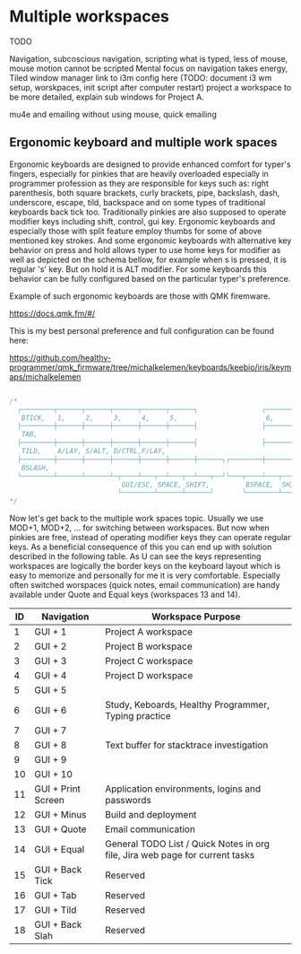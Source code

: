 * Multiple workspaces

  TODO

  Navigation, subcoscious navigation, scripting what is typed, less of mouse, mouse motion cannot be scripted
  Mental focus on navigation takes energy,
  Tiled window manager
  link to i3m config here
 (TODO: document i3 wm setup, worskpaces, init script after computer restart)
  project a workspace to be more detailed, explain sub windows for Project A.

mu4e and emailing without using mouse, quick emailing

** Ergonomic keyboard and multiple work spaces

Ergonomic keyboards are designed to provide enhanced comfort for typer's fingers, especially for pinkies that are heavily
overloaded especially in programmer profession as they are responsible for keys such as:
right parenthesis, both square brackets, curly brackets, pipe, backslash, dash, underscore, escape, tild, backspace
and on some types of traditional keyboards back tick too. Traditionally pinkies are also supposed to operate modifier keys including
shift, control, gui key.
Ergonomic keyboards and especially those with split feature employ thumbs for some of above mentioned key strokes.
And some ergonomic keyboards with alternative key behavior on press and hold allows typer to use home keys for modifier as well
as depicted on the schema bellow, for example when s is pressed, it is regular 's' key. But on hold it is ALT modifier.
For some keyboards this behavior can be fully configured based on the particular typer's preference.

Example of such ergonomic keyboards are those with QMK firemware.

https://docs.qmk.fm/#/

This is my best personal preference and full configuration can be found here:

https://github.com/healthy-programmer/qmk_firmware/tree/michalkelemen/keyboards/keebio/iris/keymaps/michalkelemen

   #+begin_src c

     /*
       ┌────────┬──────┬──────┬──────┬──────┬──────┐                ┌──────┬──────┬──────┬──────┬──────┬────────┐
        BTICK,   1,     2,     3,     4,     5,                      6,     7,     8,     9,     0,     PSCR,
       ├────────┼──────┼──────┼──────┼──────┼──────┤                ├──────┼──────┼──────┼──────┼──────┼────────┤
        TAB,                                                                                            MINS,
       ├────────┼──────┼──────┼──────┼──────┼──────┤                ├──────┼──────┼──────┼──────┼──────┼────────┤
        TILD,    A/LAY, S/ALT, D/CTRL,F/LAY,                                J/LAY, K/CTRL,L/ALT, ;/LAY, QUOTE,
       ├────────┼──────┼──────┼──────┼──────┼──────┼──────┐┌────────┼──────┼──────┼──────┼──────┼──────┼────────┤
        BSLASH,                                                                                         EQL,
       └────────┴──────┴──────┴─┬────┴───┬──┴───┬──┴───┬──┘└───┬────┴───┬──┴───┬──┴───┬──┴──────┴──────┴────────┘
                                 GUI/ESC, SPACE, SHIFT,         BSPACE,  SHIFT, GUI/ENTER
                                └────────┴──────┴──────┘       └────────┴──────┴──────┘
     */

   #+end_src

Now let's get back to the multiple work spaces topic. Usually we use MOD+1, MOD+2, ... for switching between workspaces.
But now when pinkies are free, instead of operating modifier keys they can operate regular keys. As a beneficial consequence of this
you can end up with solution described in the following table.
As U can see the keys representing workspaces are logically the border keys on the keyboard layout which
is easy to memorize and personally for me it is very comfortable. Especially often switched worspaces (quick notes, email communication)
are handy available under Quote and Equal keys (workspaces 13 and 14).

| ID | Navigation         | Workspace Purpose                                                            |
|----+--------------------+------------------------------------------------------------------------------|
|  1 | GUI + 1            | Project A workspace                                                          |
|  2 | GUI + 2            | Project B workspace                                                          |
|  3 | GUI + 3            | Project C workspace                                                          |
|  4 | GUI + 4            | Project D workspace                                                          |
|  5 | GUI + 5            |                                                                              |
|  6 | GUI + 6            | Study, Keboards, Healthy Programmer, Typing practice                         |
|  7 | GUI + 7            |                                                                              |
|  8 | GUI + 8            | Text buffer for stacktrace investigation                                     |
|  9 | GUI + 9            |                                                                              |
| 10 | GUI + 10           |                                                                              |
| 11 | GUI + Print Screen | Application environments, logins and passwords                               |
| 12 | GUI + Minus        | Build and deployment                                                         |
| 13 | GUI + Quote        | Email communication                                                          |
| 14 | GUI + Equal        | General TODO List / Quick Notes in org file, Jira web page for current tasks |
| 15 | GUI + Back Tick    | Reserved                                                                     |
| 16 | GUI + Tab          | Reserved                                                                     |
| 17 | GUI + Tild         | Reserved                                                                     |
| 18 | GUI + Back Slah    | Reserved                                                                     |
